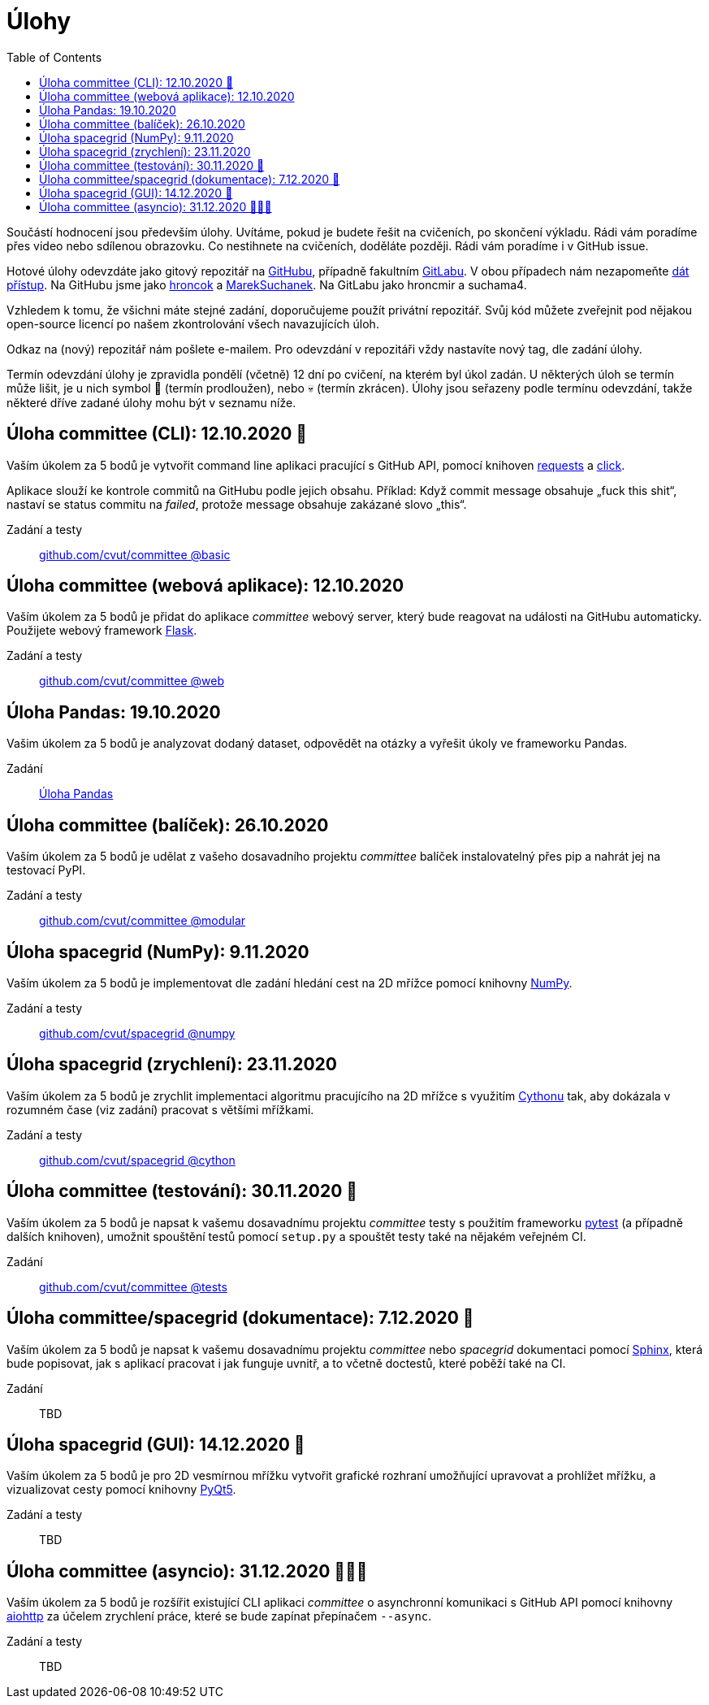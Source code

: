 = Úlohy
:toc:
:warning-caption: :warning:


Součástí hodnocení jsou především úlohy.
Uvítáme, pokud je budete řešit na cvičeních, po skončení výkladu.
Rádi vám poradíme přes video nebo sdílenou obrazovku.
Co nestihnete na cvičeních, doděláte později.
Rádi vám poradíme i v GitHub issue.

Hotové úlohy odevzdáte jako gitový repozitář na https://github.com[GitHubu],
případně fakultním https://gitlab.fit.cvut.cz[GitLabu].
V obou případech nám nezapomeňte
https://help.github.com/articles/inviting-collaborators-to-a-personal-repository/[dát přístup].
Na GitHubu jsme jako https://github.com/hroncok[hroncok] a https://github.com/MarekSuchanek[MarekSuchanek].
Na GitLabu jako hroncmir a suchama4.

Vzhledem k tomu, že všichni máte stejné zadání, doporučujeme použít privátní
repozitář. Svůj kód můžete zveřejnit pod nějakou open-source licencí po našem
zkontrolování všech navazujících úloh.

Odkaz na (nový) repozitář nám pošlete e-mailem.
Pro odevzdání v repozitáři vždy nastavíte nový tag, dle zadání úlohy.

Termín odevzdání úlohy je zpravidla pondělí (včetně) 12 dní po cvičení,
na kterém byl úkol zadán.
U některých úloh se termín může lišit,
je u nich symbol 🌴 (termín prodloužen), nebo 💀 (termín zkrácen).
Úlohy jsou seřazeny podle termínu odevzdání,
takže některé dříve zadané úlohy mohu být v seznamu níže.

== Úloha committee (CLI): 12.10.2020 🌴

Vaším úkolem za 5 bodů je vytvořit command line aplikaci pracující s GitHub API,
pomocí knihoven http://docs.python-requests.org[requests] a
http://click.pocoo.org[click].

Aplikace slouží ke kontrole commitů na GitHubu podle jejich obsahu.
Příklad: Když commit message obsahuje „fuck this shit“,
nastaví se status commitu na _failed_,
protože message obsahuje zakázané slovo „this“.

Zadání a testy::
  https://github.com/cvut/committee/tree/basic[github.com/cvut/committee @basic]

== Úloha committee (webová aplikace): 12.10.2020

Vaším úkolem za 5 bodů je přidat do aplikace _committee_ webový server,
který bude reagovat na události na GitHubu automaticky.
Použijete webový framework http://flask.pocoo.org/[Flask].

Zadání a testy::
  https://github.com/cvut/committee/tree/web[github.com/cvut/committee @web]

== Úloha Pandas: 19.10.2020

Vašim úkolem za 5 bodů je analyzovat dodaný dataset,
odpovědět na otázky a vyřešit úkoly ve frameworku Pandas.

Zadání::
  xref:_tasks/pandas#[Úloha Pandas]

== Úloha committee (balíček): 26.10.2020

Vaším úkolem za 5 bodů je udělat z vašeho dosavadního projektu _committee_
balíček instalovatelný přes pip a nahrát jej na testovací PyPI.

Zadání a testy::
  https://github.com/cvut/committee/tree/modular[github.com/cvut/committee @modular]
  
== Úloha spacegrid (NumPy): 9.11.2020

Vaším úkolem za 5 bodů je implementovat dle zadání hledání cest na 2D mřížce
pomocí knihovny http://www.numpy.org[NumPy].

Zadání a testy::
  https://github.com/cvut/spacegrid/tree/numpy[github.com/cvut/spacegrid @numpy]

== Úloha spacegrid (zrychlení): 23.11.2020

Vaším úkolem za 5 bodů je zrychlit implementaci algoritmu pracujícího na 2D mřížce s využitím 
https://cython.readthedocs.io/[Cythonu] tak, aby dokázala 
v rozumném čase (viz zadání) pracovat s většími mřížkami.

Zadání a testy::
  https://github.com/cvut/spacegrid/tree/cython[github.com/cvut/spacegrid @cython]

== Úloha committee (testování): 30.11.2020 🌴

Vaším úkolem za 5 bodů je napsat k vašemu dosavadnímu projektu _committee_ testy
s použitím frameworku https://docs.pytest.org/en/latest/[pytest] (a případně dalších knihoven), 
umožnit spouštění testů pomocí `setup.py` a spouštět testy také na 
nějakém veřejném CI.

Zadání::
  https://github.com/cvut/committee/tree/tests[github.com/cvut/committee @tests]

== Úloha committee/spacegrid (dokumentace): 7.12.2020 🌴

Vaším úkolem za 5 bodů je napsat k vašemu dosavadnímu projektu _committee_ nebo _spacegrid_ dokumentaci
pomocí http://www.sphinx-doc.org[Sphinx], která bude popisovat, jak s aplikací pracovat i
jak funguje uvnitř, a to včetně doctestů, které poběží také na CI.

Zadání::
  TBD
  
== Úloha spacegrid (GUI): 14.12.2020 🌴

Vaším úkolem za 5 bodů je pro 2D vesmírnou mřížku vytvořit grafické
rozhraní umožňující upravovat a prohlížet mřížku, a vizualizovat cesty pomocí knihovny
https://www.riverbankcomputing.com/software/pyqt/intro[PyQt5].

Zadání a testy::
  TBD
  
== Úloha committee (asyncio): 31.12.2020 🌴🎁🎇

Vaším úkolem za 5 bodů je rozšířit existující CLI aplikaci _committee_ o asynchronní
komunikaci s GitHub API pomocí knihovny https://aiohttp.readthedocs.io[aiohttp]
za účelem zrychlení práce, které se bude zapínat přepínačem `--async`.

Zadání a testy::
  TBD
